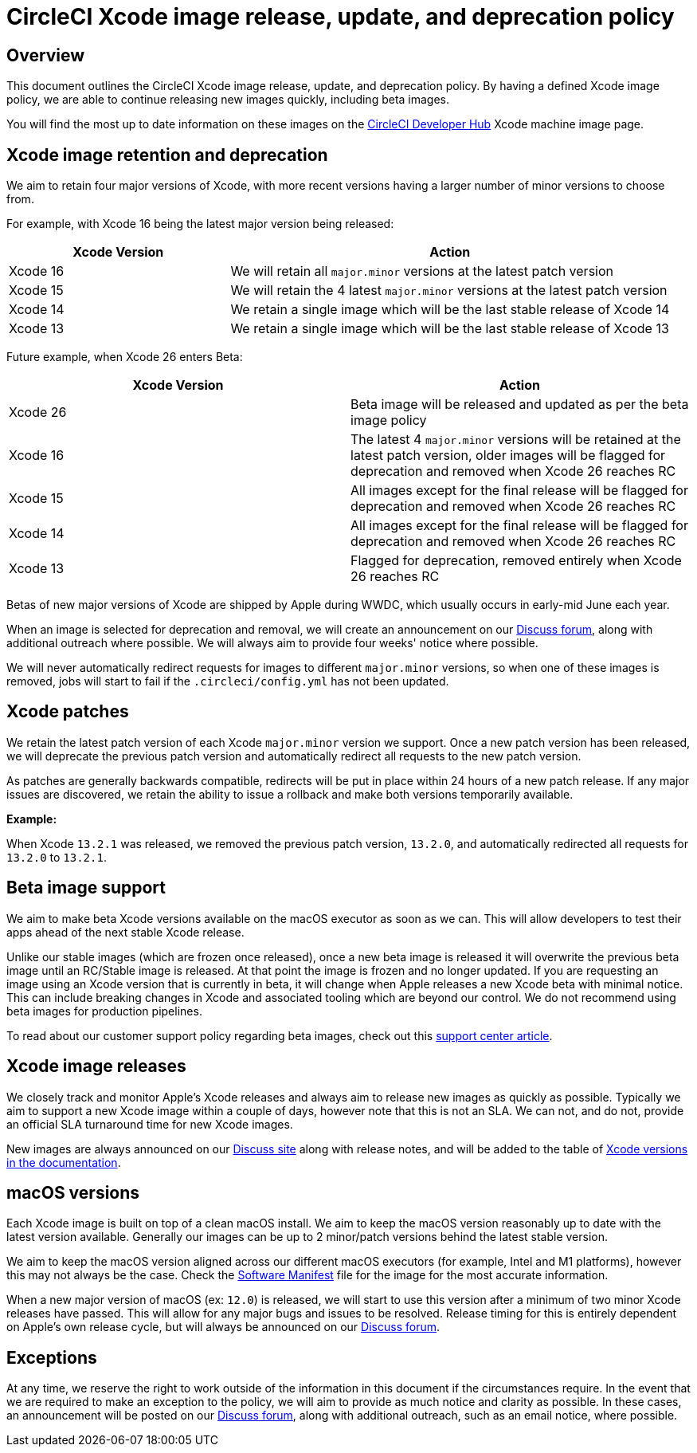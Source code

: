 = CircleCI Xcode image release, update, and deprecation policy
:page-platform: Cloud
:page-description: CircleCI Xcode Image Release, Update and Deprecation Policy
:experimental:

[#overview]
== Overview

This document outlines the CircleCI Xcode image release, update, and deprecation policy. By having a defined Xcode image policy, we are able to continue releasing new images quickly, including beta images.

You will find the most up to date information on these images on the link:https://circleci.com/developer/machine/image/xcode[CircleCI Developer Hub] Xcode machine image page.

[#xcode-image-retention-and-deprecation]
== Xcode image retention and deprecation

We aim to retain four major versions of Xcode, with more recent versions having a larger number of minor versions to choose from.

For example, with Xcode 16 being the latest major version being released:

[cols="1,2", options="header"]
|===
| Xcode Version | Action

| Xcode 16
| We will retain all `major.minor` versions at the latest patch version

| Xcode 15
| We will retain the 4 latest `major.minor` versions at the latest patch version

| Xcode 14
| We retain a single image which will be the last stable release of Xcode 14

| Xcode 13
| We retain a single image which will be the last stable release of Xcode 13
|===

Future example, when Xcode 26 enters Beta:

[cols=2*, options="header"]
|===
| Xcode Version | Action

| Xcode 26
| Beta image will be released and updated as per the beta image policy

| Xcode 16
| The latest 4 `major.minor` versions will be retained at the latest patch version, older images will be flagged for deprecation and removed when Xcode 26 reaches RC

| Xcode 15
| All images except for the final release will be flagged for deprecation and removed when Xcode 26 reaches RC

| Xcode 14
| All images except for the final release will be flagged for deprecation and removed when Xcode 26 reaches RC

| Xcode 13
| Flagged for deprecation, removed entirely when Xcode 26 reaches RC
|===

Betas of new major versions of Xcode are shipped by Apple during WWDC, which usually occurs in early-mid June each year.

When an image is selected for deprecation and removal, we will create an announcement on our link:https://discuss.circleci.com/c/announcements/39[Discuss forum], along with additional outreach where possible. We will always aim to provide four weeks' notice where possible.

We will never automatically redirect requests for images to different `major.minor` versions, so when one of these images is removed, jobs will start to fail if the `.circleci/config.yml` has not been updated.

[#xcode-patches]
== Xcode patches

We retain the latest patch version of each Xcode `major.minor` version we support. Once a new patch version has been released, we will deprecate the previous patch version and automatically redirect all requests to the new patch version.

As patches are generally backwards compatible, redirects will be put in place within 24 hours of a new patch release. If any major issues are discovered, we retain the ability to issue a rollback and make both versions temporarily available.

*Example:*

When Xcode `13.2.1` was released, we removed the previous patch version, `13.2.0`, and automatically redirected all requests for `13.2.0` to `13.2.1`.

[#beta-image-support]
== Beta image support

We aim to make beta Xcode versions available on the macOS executor as soon as we can. This will allow developers to test their apps ahead of the next stable Xcode release.

Unlike our stable images (which are frozen once released), once a new beta image is released it will overwrite the previous beta image until an RC/Stable image is released. At that point the image is frozen and no longer updated. If you are requesting an image using an Xcode version that is currently in beta, it will change when Apple releases a new Xcode beta with minimal notice. This can include breaking changes in Xcode and associated tooling which are beyond our control. We do not recommend using beta images for production pipelines.

To read about our customer support policy regarding beta images, check out this link:https://support.circleci.com/hc/en-us/articles/360046930351-What-is-CircleCI-s-Xcode-Beta-Image-Support-Policy-[support center article].

[#xcode-image-releases]
== Xcode image releases

We closely track and monitor Apple's Xcode releases and always aim to release new images as quickly as possible. Typically we aim to support a new Xcode image within a couple of days, however note that this is not an SLA. We can not, and do not, provide an official SLA turnaround time for new Xcode images.

New images are always announced on our link:https://discuss.circleci.com/c/announcements/39[Discuss site] along with release notes, and will be added to the table of xref:using-macos.adoc#supported-xcode-versions[Xcode versions in the documentation].

[#macos-versions]
== macOS versions

Each Xcode image is built on top of a clean macOS install. We aim to keep the macOS version reasonably up to date with the latest version available. Generally our images can be up to 2 minor/patch versions behind the latest stable version.

We aim to keep the macOS version aligned across our different macOS executors (for example, Intel and M1 platforms), however this may not always be the case. Check the xref:test:testing-ios.adoc#supported-xcode-versions[Software Manifest] file for the image for the most accurate information.

When a new major version of macOS (ex: `12.0`) is released, we will start to use this version after a minimum of two minor Xcode releases have passed. This will allow for any major bugs and issues to be resolved. Release timing for this is entirely dependent on Apple's own release cycle, but will always be announced on our link:https://discuss.circleci.com/c/announcements/39[Discuss forum].

[#exceptions]
== Exceptions

At any time, we reserve the right to work outside of the information in this document if the circumstances require. In the event that we are required to make an exception to the policy, we will aim to provide as much notice and clarity as possible. In these cases, an announcement will be posted on our link:https://discuss.circleci.com/c/announcements/39[Discuss forum], along with additional outreach, such as an email notice, where possible.
